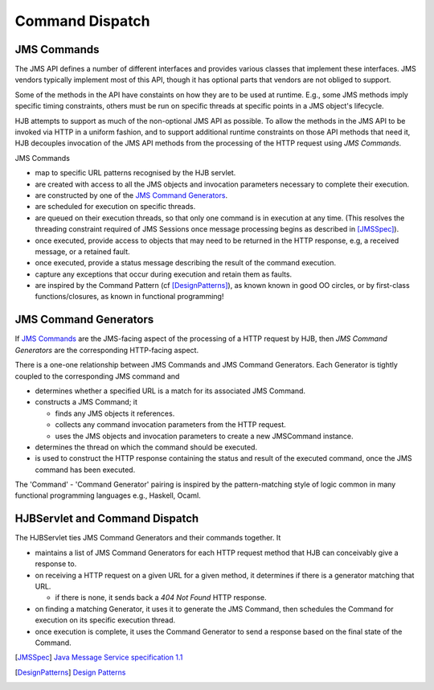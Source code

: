 ================
Command Dispatch
================

JMS Commands
------------

The JMS API defines a number of different interfaces and provides
various classes that implement these interfaces.  JMS vendors
typically implement most of this API, though it has optional parts
that vendors are not obliged to support.

Some of the methods in the API have constaints on how they are to be
used at runtime.  E.g., some JMS methods imply specific timing
constraints, others must be run on specific threads at specific points
in a JMS object's lifecycle.

HJB attempts to support as much of the non-optional JMS API as
possible.  To allow the methods in the JMS API to be invoked via HTTP
in a uniform fashion, and to support additional runtime constraints on
those API methods that need it, HJB decouples invocation of the JMS
API methods from the processing of the HTTP request using *JMS
Commands*.

JMS Commands

* map to specific URL patterns recognised by the HJB servlet.

* are created with access to all the JMS objects and invocation
  parameters necessary to complete their execution.

* are constructed by one of the `JMS Command Generators`_.

* are scheduled for execution on specific threads.

* are queued on their execution threads, so that only one command is
  in execution at any time. (This resolves the threading constraint
  required of JMS Sessions once message processing begins as described
  in [JMSSpec]_).

* once executed, provide access to objects that may need to be returned
  in the HTTP response, e.g, a received message, or a  retained fault.

* once executed, provide a status message describing the result of the
  command execution.

* capture any exceptions that occur during execution and retain them as
  faults.

* are inspired by the Command Pattern (cf [DesignPatterns]_), as known
  known in good OO circles, or by first-class functions/closures, as
  known in functional programming!


JMS Command Generators
----------------------

If `JMS Commands`_ are the JMS-facing aspect of the processing of a HTTP
request by HJB, then *JMS Command Generators* are the corresponding
HTTP-facing aspect.

There is a one-one relationship between JMS Commands and JMS Command
Generators. Each Generator is tightly coupled to the corresponding JMS
command and

* determines whether a specified URL is a match for its associated JMS
  Command.

* constructs a JMS Command; it 

  - finds any JMS objects it references.

  - collects any command invocation parameters from the HTTP request.

  - uses the JMS objects and invocation parameters to
    create a new JMSCommand instance.

* determines the thread on which the command should be executed.

* is used to construct the HTTP response containing the status and
  result of the executed command, once the JMS command has been
  executed.

The 'Command' - 'Command Generator' pairing is inspired by the
pattern-matching style of logic common in many functional programming
languages e.g., Haskell, Ocaml.

HJBServlet and Command Dispatch
-------------------------------

The HJBServlet ties JMS Command Generators and their commands
together. It

* maintains a list of JMS Command Generators for each HTTP request
  method that HJB can conceivably give a response to.

* on receiving a HTTP request on a given URL for a given method, it
  determines if there is a generator matching that URL.

  - if there is none, it sends back a *404 Not Found* HTTP response.

* on finding a matching Generator, it uses it to generate the JMS
  Command, then schedules the Command for execution on its specific
  execution thread.

* once execution is complete, it uses the Command Generator to send a
  response based on the final state of the Command.

.. [JMSSpec] `Java Message Service specification 1.1
   <http://java.sun.com/products/jms/docs.html>`_

.. [DesignPatterns] `Design Patterns
   <http://en.wikipedia.org/wiki/Design_Patterns>`_

.. Copyright (C) 2006 Tim Emiola